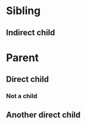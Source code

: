 #+BRAIN_PARENTS: 1ce6322e-04c4-4b11-bbe3-41124a9d4373
* Sibling
  :PROPERTIES:
  :ID:       815fba5f-3f37-4af9-b200-e74e351de6a5
  :test_id: 4
  :END:
** Indirect child
   :PROPERTIES:
   :ID:       52103d91-c5e5-4016-8089-48eea5377b5a
   :BRAIN_PARENTS: 1ce6322e-04c4-4b11-bbe3-41124a9d4373
   :test_id: 5
   :END:

* Parent
  :PROPERTIES:
  :ID:       1ce6322e-04c4-4b11-bbe3-41124a9d4373
  :BRAIN_CHILDREN: 52103d91-c5e5-4016-8089-48eea5377b5a children
  :test_id: 0
  :END:
** Direct child
  :PROPERTIES:
  :test_id: 1
  :END:
*** Not a child
  :PROPERTIES:
  :test_id: 2
  :END:
** Another direct child
  :PROPERTIES:
  :test_id: 3
  :END:

